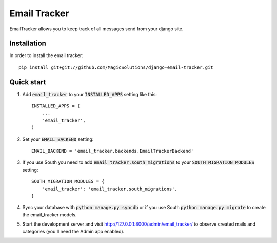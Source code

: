 =====
Email Tracker
=====

EmailTracker allows you to keep track of all messages send from your django site.

Installation
-----------

In order to install the email tracker::

	pip install git+git://github.com/MagicSolutions/django-email-tracker.git
	

Quick start
-----------

1. Add :code:`email_tracker` to your :code:`INSTALLED_APPS` setting like this::

    INSTALLED_APPS = (
        ...
        'email_tracker',
    )

2. Set your :code:`EMAIL_BACKEND` setting::

    EMAIL_BACKEND = 'email_tracker.backends.EmailTrackerBackend'

3. If you use South you need to add :code:`email_tracker.south_migrations` to your :code:`SOUTH_MIGRATION_MODULES` setting::
	
	SOUTH_MIGRATION_MODULES = {
	    'email_tracker': 'email_tracker.south_migrations',
	}

4. Sync your database with :code:`python manage.py syncdb` or if you use South :code:`python manage.py migrate` to create the email_tracker models.

5. Start the development server and visit http://127.0.0.1:8000/admin/email_tracker/
   to observe created mails and categories (you'll need the Admin app enabled).

